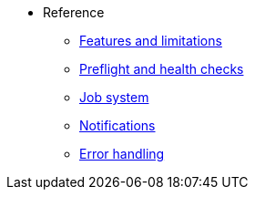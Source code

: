 * Reference
** xref:features/features.adoc[Features and limitations]
** xref:healthchecks/healthchecks.adoc[Preflight and health checks]
** xref:jobs/generic-job.adoc[Job system]
** xref:notifications/notifications.adoc[Notifications]
** xref:error-handling/error-handling.adoc[Error handling]
